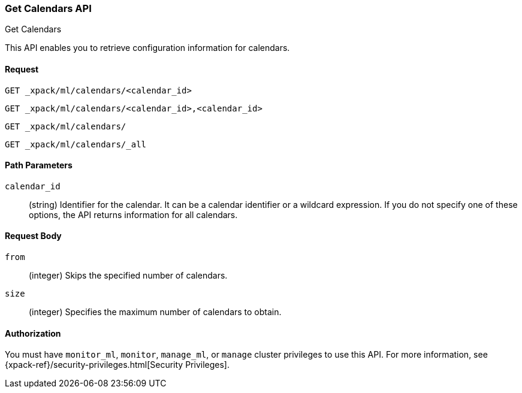 [role="xpack"]
[[ml-get-calendar]]
=== Get Calendars API
++++
<titleabbrev>Get Calendars</titleabbrev>
++++

This API enables you to retrieve configuration information for
calendars.


==== Request

`GET _xpack/ml/calendars/<calendar_id>` +

`GET _xpack/ml/calendars/<calendar_id>,<calendar_id>` +

`GET _xpack/ml/calendars/` +

`GET _xpack/ml/calendars/_all`


//===== Description

////
You can get information for multiple jobs in a single API request by using a
group name, a comma-separated list of jobs, or a wildcard expression. You can
get information for all jobs by using `_all`, by specifying `*` as the
`<job_id>`, or by omitting the `<job_id>`.
////

==== Path Parameters

`calendar_id`::
  (string) Identifier for the calendar. It can be a calendar identifier or a
  wildcard expression. If you do not specify one of these options, the API
  returns information for all calendars.


==== Request Body

`from`:::
    (integer) Skips the specified number of calendars.

`size`:::
    (integer) Specifies the maximum number of calendars to obtain.

//==== Results

////
The API returns the following information:

`jobs`::
  (array) An array of job resources.
  For more information, see <<ml-job-resource,Job Resources>>.
////

==== Authorization

You must have `monitor_ml`, `monitor`, `manage_ml`, or `manage` cluster
privileges to use this API. For more information, see
{xpack-ref}/security-privileges.html[Security Privileges].


//==== Examples
